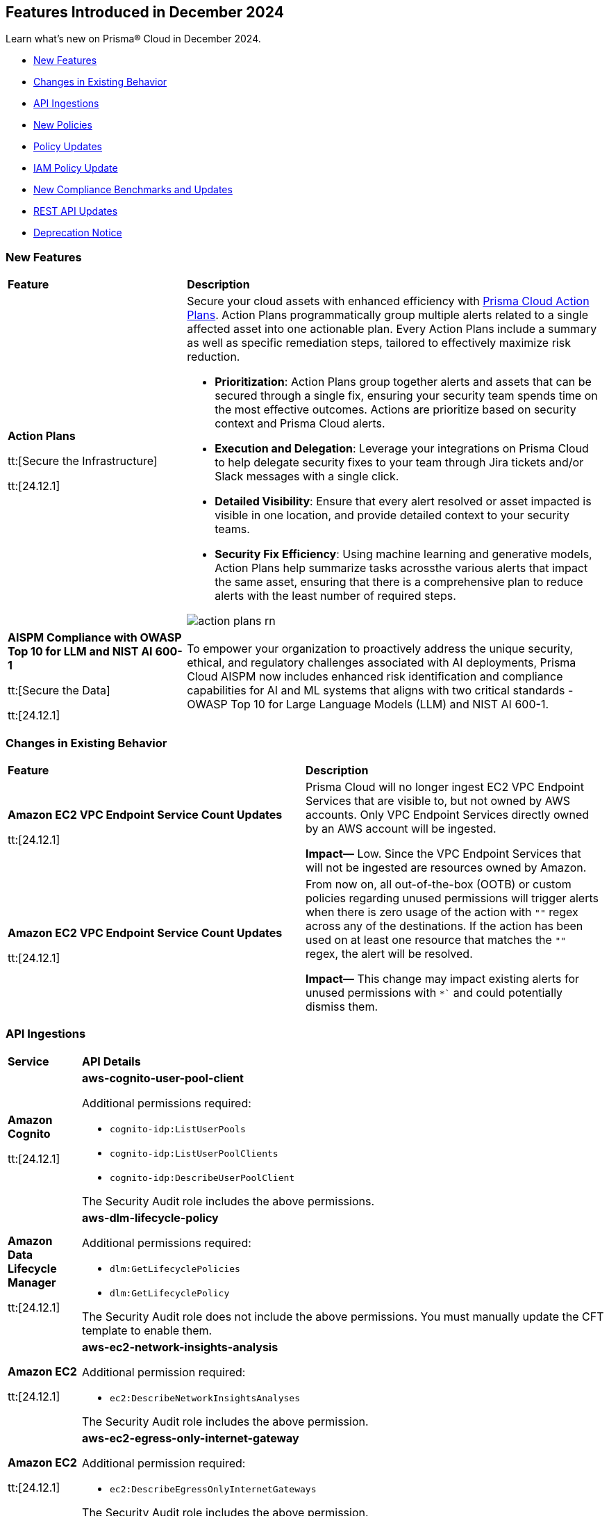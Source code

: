 == Features Introduced in December 2024

Learn what's new on Prisma® Cloud in December 2024.

//* <<announcement>>
* <<new-features>>
//* <<terraform-template-updates>>
* <<changes-in-existing-behavior>>
* <<api-ingestions>>
* <<new-policies>>
* <<policy-updates>>
* <<iam-policy-update>>
* <<new-compliance-benchmarks-and-updates>>
* <<rest-api-updates>>
* <<deprecation-notice>>
//* <<end-of-sale>>


[#new-features]
=== New Features

[cols="30%a,70%a"]
|===
|*Feature*
|*Description*

|*Action Plans*

tt:[Secure the Infrastructure]

tt:[24.12.1]
//RLP-153672

|Secure your cloud assets with enhanced efficiency with https://docs.prismacloud.io/en/enterprise-edition/content-collections/administration/action-plans[Prisma Cloud Action Plans]. Action Plans programmatically group multiple alerts related to a single affected asset into one actionable plan. Every Action Plans include a summary as well as specific remediation steps, tailored to effectively maximize risk reduction. 

* *Prioritization*: Action Plans group together alerts and assets that can be secured through a single fix, ensuring your security team spends time on the most effective outcomes. Actions are prioritize based on security context and Prisma Cloud alerts.
* *Execution and Delegation*: Leverage your integrations on Prisma Cloud to help delegate security fixes to your team through Jira tickets and/or Slack messages with a single click.
* *Detailed Visibility*: Ensure that every alert resolved or asset impacted is visible in one location, and provide detailed context to your security teams.
* *Security Fix Efficiency*: Using machine learning and generative models, Action Plans help summarize tasks acrossthe various alerts that impact the same asset, ensuring that there is a comprehensive plan to reduce alerts with the least number of required steps.

image::action-plans-rn.gif[]


|*AISPM Compliance with OWASP Top 10 for LLM and NIST AI 600-1*

tt:[Secure the Data]

tt:[24.12.1]
//RLP-153672

|To empower your organization to proactively address the unique security, ethical, and regulatory challenges associated with AI deployments, Prisma Cloud AISPM now includes enhanced risk identification and compliance capabilities for AI and ML systems that aligns with two critical standards - OWASP Top 10 for Large Language Models (LLM) and NIST AI 600-1.

|===

[#changes-in-existing-behavior]
=== Changes in Existing Behavior

[cols="50%a,50%a"]

|===
|*Feature*
|*Description*

|*Amazon EC2 VPC Endpoint Service Count Updates*

tt:[24.12.1]
//RLP-152289

|Prisma Cloud will no longer ingest EC2 VPC Endpoint Services that are visible to, but not owned by AWS accounts. Only VPC Endpoint Services directly owned by an AWS account will be ingested.

*Impact—* Low. Since the VPC Endpoint Services that will not be ingested are resources owned by Amazon.

|*Amazon EC2 VPC Endpoint Service Count Updates*

tt:[24.12.1]
//RLP-153861

|From now on, all out-of-the-box (OOTB) or custom policies regarding unused permissions will trigger alerts when there is zero usage of the action with `""` regex across any of the destinations. If the action has been used on at least one resource that matches the `""` regex, the alert will be resolved. 

*Impact—* This change may impact existing alerts for unused permissions with `*`` and could potentially dismiss them.

|===

[#api-ingestions]
=== API Ingestions


[cols="50%a,50%a"]
|===
|*Service*
|*API Details*

|*Amazon Cognito*

tt:[24.12.1]

//RLP-152575

|*aws-cognito-user-pool-client*

Additional permissions required:

* `cognito-idp:ListUserPools`
* `cognito-idp:ListUserPoolClients`
* `cognito-idp:DescribeUserPoolClient`

The Security Audit role includes the above permissions.

|*Amazon Data Lifecycle Manager*

tt:[24.12.1]

//RLP-152595
|*aws-dlm-lifecycle-policy*

Additional permissions required:

* `dlm:GetLifecyclePolicies`
* `dlm:GetLifecyclePolicy`

The Security Audit role does not include the above permissions. You must manually update the CFT template to enable them.

|*Amazon EC2*

tt:[24.12.1]

//RLP-152556

|*aws-ec2-network-insights-analysis*

Additional permission required:

* `ec2:DescribeNetworkInsightsAnalyses`

The Security Audit role includes the above permission.

|*Amazon EC2*

tt:[24.12.1]

//RLP-152588

|*aws-ec2-egress-only-internet-gateway*

Additional permission required:

* `ec2:DescribeEgressOnlyInternetGateways`

The Security Audit role includes the above permission.


|*Amazon EventBridge*

tt:[24.12.1]

//RLP-152572

|*aws-events-archive*

Additional permissions required:

* `events:ListArchives`
* `events:DescribeArchive`

The Security Audit role includes the above permissions.

|*Amazon EventBridge*

tt:[24.12.1]

//RLP-152593

|*aws-events-connection*

Additional permissions required:

* `events:ListConnections`
* `events:DescribeConnection`

The Security Audit role includes the above permissions.


|*Amazon IVS*

tt:[24.12.1]

//RLP-153175

|*aws-ivs-channel*

Additional permissions required:

* `ivs:ListChannels` 
* `ivs:GetChannel`

The Security Audit role does not include the above permissions. You must manually update the CFT template to enable them.


|*Amazon Lightsail*

tt:[24.12.1]

//RLP-153174

|*aws-lightsail-storage-bucket*

Additional permission required:

* `lightsail:GetBuckets`

The Security Audit role includes the above permission.

|*Amazon Lightsail Disk*

tt:[24.12.1]

//RLP-152570

|*aws-lightsail-disk*

Additional permission required:

* `lightsail:GetDisks`

The Security Audit role includes the above permission.

|*Amazon MemoryDB*

tt:[24.12.1]

//RLP-153172
|*aws-memorydb-subnet-group*

Additional permissions required:

* `memorydb:DescribeSubnetGroups`
* `memorydb:ListTags`

The Security Audit role does not include the above permissions. You must manually update the CFT template to enable them.

|*Amazon MemoryDB*

tt:[24.12.1]

//RLP-153171
|*aws-memorydb-snapshot*

Additional permissions required:

* `memorydb:DescribeSnapshots`
* `memorydb:ListTags`

The Security Audit role does not include the above permissions. You must manually update the CFT template to enable them.

|*AWS Application Migration Service*

tt:[24.12.1]

//RLP-152978
|*aws-mgn-source-server*

Additional permission required:

* `mgn:DescribeSourceServers`

The Security Audit role does not include the above permission. You must manually update the CFT template to enable it.

|*AWS Fault Injection Service*

tt:[24.12.1]

//RLP-149977

|*aws-fis-experiment-template*

Additional permissions required:

* `fis:ListExperimentTemplates`
* `fis:GetExperimentTemplate`

The Security Audit role does not include the above permissions. You must manually update the CFT template to enable them.


|*AWS Network Manager*

tt:[24.12.1]

//RLP-153173

|*aws-network-manager-global-network-site*

Additional permissions required:

* `networkmanager:DescribeGlobalNetworks`
* `networkmanager:GetSites`

The Security Audit role only includes `networkmanager:DescribeGlobalNetworks` permission.

You must manually include `networkmanager:GetSites` permission in the CFT template to enable it.

|*Amazon Recycle Bin*

tt:[24.12.1]

//RLP-153169

|*aws-recycle-bin-ebs-snapshot-rule*

Additional permissions required:

* `rbin:ListRules`
* `rbin:GetRule`
* `rbin:ListTagsForResource`

The Security Audit role does not include the above permissions. You must manually update the CFT template to enable them.


|*Amazon SageMaker*

tt:[24.12.1]

//RLP-152567

|*aws-sagemaker-notebook-instance-lifecycle-config*

Additional permissions required:

* `sagemaker:ListNotebookInstanceLifecycleConfigs`
* `sagemaker:DescribeNotebookInstanceLifecycleConfig`

The Security Audit role includes the above permissions.

|*Amazon S3*

tt:[24.12.1]

//RLP-152559

|*aws-s3-multi-region-access-point*

Additional permission required:

* `s3:ListMultiRegionAccessPoints`

The Security Audit role includes the above permission.

|*Amazon Transcribe*

tt:[24.12.1]

//RLP-152594

|*aws-transcribe-transcription-job*

Additional permissions required:

* `transcribe:ListTranscriptionJobs`
* `transcribe:GetTranscriptionJob`

The Security Audit role only includes `transcribe:ListTranscriptionJobs` permission.

You must manually include `transcribe:GetTranscriptionJob` permission in the CFT template to enable it.


|*Azure Active Directory*

tt:[24.12.1]

//RLP-152710

|*azure-active-directory-role-assignment-schedules*

Additional permission required:

* `RoleAssignmentSchedule.Read.Directory`

The Reader role includes the above permission.


|*Azure Application Insights*

tt:[24.12.1]

//RLP-152944

|*azure-application-insights-workbooks*

Additional permission required:

* `Microsoft.Insights/Workbooks/Read`

The Reader role includes the above permission.

|*Azure API Management*

tt:[24.12.1]

//RLP-152712

|*azure-api-management-service-subscriptions*

Additional permissions required:

* `Microsoft.ApiManagement/service/read` 
* `Microsoft.ApiManagement/service/subscriptions/read`

The Reader role includes the above permissions.

|*Azure App Service*

tt:[24.12.1]

//RLP-152983

|*azure-app-service-connections*

Additional permissions required:

* `Microsoft.Web/connections/Read`
* `Microsoft.Resources/subscriptions/resourceGroups/read`

The Reader role includes the above permissions.


|*Azure Automation Accounts*

tt:[24.12.1]

//RLP-152714

|*azure-automation-account-hybrid-runbook-workers*

Additional permissions required:

* `Microsoft.Automation/automationAccounts/read` 
* `Microsoft.Automation/automationAccounts/hybridRunbookWorkerGroups/hybridRunbookWorkers/read`

The Reader role includes the above permissions.


|*Azure Compute*

tt:[24.12.1]

//RLP-152979

|*azure-compute-restore-point-collections*

Additional permission required:

* `Microsoft.Compute/restorePointCollections/read`

The Reader role includes the above permission.

|*Azure Compute*

tt:[24.12.1]

//RLP-152976

|*azure-compute-proximity-placement-groups*

Additional permission required:

* `Microsoft.Compute/proximityPlacementGroups/read`

The Reader role includes the above permission.

|*Azure Machine Learning*

tt:[24.12.1]

//RLP-152705

|*azure-machine-learning-workspace-diagnostic-settings*

Additional permissions required:

* `Microsoft.MachineLearningServices/workspaces/read`
* `Microsoft.Insights/DiagnosticSettings/Read`

The Reader role includes the above permissions.


|*Azure Virtual WAN*

tt:[24.12.1]

//RLP-152956

|*azure-virtual-wan-virtual-hubs*

Additional permission required:

* `Microsoft.Network/virtualHubs/read`

The Reader role includes the above permission.


|*Google App Engine*

tt:[24.12.1]

//RLP-152631

|*gcloud-app-engine-service-version*

Additional permissions required:

* `appengine.services.list`
* `appengine.versions.list`

The Viewer role includes the above permissions.

|*Google App Engine*

tt:[24.12.1]

//RLP-152630

|*gcloud-app-engine-service*

Additional permission required:

* `appengine.services.list`

The Viewer role includes the above permission.


|*Google App Engine*

tt:[24.12.1]

//RLP-152628

|*gcloud-app-engine-domain-mapping*

Additional permission required:

* `appengine.applications.get`

The Viewer role includes the above permission.

|*Google Bigquery Data Policy*

tt:[24.12.1]

//RLP-152706

|*gcloud-bigquery-data-policy*

Additional permissions required:

* `bigquery.dataPolicies.list`
* `bigquery.dataPolicies.getIamPolicy`

The Viewer role includes the above permissions.


|*Google Integration Connectors*

tt:[24.12.1]

//RLP-152611

|*gcloud-integration-connectors-endpoint-attachment*

Additional permission required:

* `connectors.endpointAttachments.list`

The Viewer role includes the above permission.

|*Google Integration Connectors*

tt:[24.12.1]

//RLP-151553

|*gcloud-integration-connectors-custom-connector-version*

Additional permissions required:

* `connectors.customConnectors.list`
* `connectors.customConnectorVersions.list`

The Viewer role includes the above permissions.

|*Google Integration Connectors*

tt:[24.12.1]

//RLP-151552

|*gcloud-integration-connectors-custom-connector*

Additional permission required:

* `connectors.customConnectors.list`

The Viewer role includes the above permission.

|*OCI Vaults*

tt:[24.12.1]

//RLP-149812

|*oci-vault-secret-versions*

Additional permissions required:

* `SECRET_INSPECT`
* `SECRET_VERSION_INSPECT`

The Reader role includes the above permissions.

|===

[#new-policies]
=== New Policies

[cols="40%a,60%a"]
|===
|*Policies*
|*Description*

|*Alibaba Cloud VPC flow log not enabled*

tt:[24.12.1]
//RLP-153196

|This policy identifies Virtual Private Clouds (VPCs) where flow logs are not enabled.

VPC flow logs capture information about the traffic entering and exiting network interfaces in the VPC. Without VPC flow logs, there is limited visibility into network traffic, making it challenging to detect and investigate suspicious activities, potential data breaches, or security policy violations. Enabling VPC flow logs enhances network monitoring, improves threat detection, and supports compliance requirements.

As a security best practice, it is recommended to enable VPC flow logs.

*Policy Severity—* Informational

*Policy Type—* Config

*RQL—* 
----
config from cloud.resource where cloud.type = 'alibaba_cloud' and api.name = 'alibaba-cloud-vpc' AND json.rule = vpcFlowLogs[*].flowLogId does not exist and status equal ignore case Available
----

|*Alibaba Cloud OSS bucket logging not enabled*

tt:[24.12.1]
//RLP-153239

|This policy identifies Alibaba Cloud Object Storage Service (OSS) buckets that do not have logging enabled.

Enabling logging for OSS buckets helps capture access and operation events, which are critical for security monitoring, troubleshooting, and auditing. Without logging, you lack visibility into who accesses and interacts with your bucket, potentially missing unauthorized access or suspicious behaviour.

As a security best practice, it is recommended to enable logging for OSS buckets.

*Policy Severity—* Informational

*Policy Type—* Config

*RQL—* 
----
config from cloud.resource where cloud.type = 'alibaba_cloud' and api.name = 'alibaba-cloud-oss-bucket-info' AND json.rule = bucket.logging.targetBucket does not exist
----

|*AWS ECR private repository with cross-account access*

tt:[24.12.1]
//RLP-153409

|This policy identifies AWS ECR private repository that are configured with cross-account access. 

An ECR repository is a storage location within Amazon Elastic Container Registry (ECR) where Docker container images are stored and managed. Granting cross-account access to an ECR repository risks unauthorized access and data exposure, requiring strict policy controls and monitoring.

It is recommended to implement strict access controls and allow only trusted entities to access to an ECR repository to mitigate security risks.

*Policy Severity—* Low

*Policy Type—* Config

*RQL—* 
----
config from cloud.resource where cloud.type = 'aws' AND api.name = 'aws-ecr-get-repository-policy' AND json.rule = policy.Statement[?any(Effect equals Allow and (Principal.AWS does not equal * and Principal does not equal * and Principal.AWS contains arn and Principal.AWS does not contain $.registryId))] exists
----

|*AWS CloudWatch Log groups not encrypted by Customer Managed Key (CMK)*

tt:[24.12.1]
//RLP-153310

|This policy identifies AWS CloudWatch Log groups that are encrypted using the default KMS key instead of CMK (Customer Managed Key) or using a CMK that is disabled.

A CloudWatch Log Group is a collection of log streams that share the same retention, monitoring, and access control settings. Encrypting with a Customer Managed Key (CMK) provides additional control over key rotation, management, and access policies compared to the default encryption.

As a security best practice, using CMK to encrypt your CloudWatch Log Groups is advisable as it gives you full control over the encrypted data.

*Policy Severity—* Low

*Policy Type—* Config

*RQL—* 
----
config from cloud.resource where api.name = 'aws-cloudwatch-log-group' as X; config from cloud.resource where api.name = 'aws-kms-get-key-rotation-status' AND json.rule = keyMetadata.keyManager does not equal CUSTOMER or (keyMetadata.keyManager equals CUSTOMER and keyMetadata.keyState equals Disabled) as Y; filter '($.X.kmsKeyId does not exist ) or ($.X.kmsKeyId exists and $.X.kmsKeyId equals $.Y.keyMetadata.arn)'; show X;
----

|*AWS MSK cluster public access is enabled*

tt:[24.12.1]
//RLP-153260

|This policy identifies the Amazon Managed Streaming for Apache Kafka (Amazon MSK) Cluster is configured with public access enabled.

Amazon MSK gives you the option to turn on public access to the brokers of MSK clusters. When the AWS MSK Cluster is public there could be posibility that the data can be exposed publicly.

It is recommended to disable the public access on the AWS MSK cluster to prevent unathourized access and complaince requirements.

*Policy Severity—* Low

*Policy Type—* Config

*RQL—* 
----
config from cloud.resource where cloud.type = 'aws' AND api.name = 'aws-msk-cluster' AND json.rule = brokerNodeGroupInfo.connectivityInfo.publicAccess.type does not equal "DISABLED"
----

|*AWS FSX Windows filesystem is not configured with file access auditing*

tt:[24.12.1]
//RLP-153253

|This policy identifies the AWS FSX Windows filesystem not configured FileAccessAuditLogLevel and FileShareAccessAuditLogLevel.

Amazon FSx for Windows File Server supports auditing of end-user access to files, folders, and file shares. FileAccessAuditLogLevel and FileShareAccessAuditLogLevel Both settings can be configured to log successful events, failed events, both, or neither, depending on your auditing requirements. Not configuring these audit logs can lead to undetected unauthorized access and non-compliance with security regulations.

It is recommended to configure both log access to files and folders and access to file shares according to your business requirements to ensure comprehensive logging, providing visibility, accountability, and compliance, and enabling effective monitoring and incident response capabilities.

*Policy Severity—* Informational

*Policy Type—* Config

*RQL—* 
----
config from cloud.resource where api.name = 'aws-fsx-file-system' AND json.rule = FileSystemType equals "WINDOWS" and ( WindowsConfiguration.AuditLogConfiguration.FileAccessAuditLogLevel equals "DISABLED" AND  WindowsConfiguration.AuditLogConfiguration.FileShareAccessAuditLogLevel equals "DISABLED") 
----

|*AWS EMR cluster is not enabled with termination protection*

tt:[24.12.1]
//RLP-153170

|This policy identifies the AWS EMR Cluster that is not enabled with termination protection.

Termination protection protects your clusters from accidental termination, When termination protection is enabled, any attempt to terminate the cluster through the AWS Management Console, CLI, or API will be blocked unless the protection is explicitly disabled first. Termination protection useful for long-running or critical clusters where accidental termination could result in data loss or significant downtime.

It recommended to enable Termination protection on AWS EMR clusters from accidental termination.

*Policy Severity—* Informational

*Policy Type—* Config

*RQL—* 
----
config from cloud.resource where cloud.type = 'aws' AND api.name = 'aws-emr-describe-cluster' AND json.rule = status.state does not contain TERMINATING and terminationProtected is false
----

|*AWS Lightsail Instance does not restrict traffic on admin ports*

tt:[24.12.1]
//RLP-152878

|This policy identifies the AWS Lightsail instance having network rule with unrestricted access ("0.0.0.0/0" or "::/0") on port 22 or 3389.

The firewall in Amazon Lightsail manages inbound traffic permitted to connect to your instance via its public IP address, controlling access to specific IPs and ports. Leaving administrative ports open to unrestricted access increases the risk of unauthorized access, such as brute-force attacks, which can compromise the instance and expose sensitive data.

It is recommended to *limit* access to specific IP addresses in the firewall rules to reduce unauthorized access attempts.

*Policy Severity—* Low

*Policy Type—* Config

*RQL—* 
----
config from cloud.resource where api.name = 'aws-lightsail-instance' AND json.rule = state.name contains "running" and networking.ports[?any( accessDirection equals inbound and (cidrs contains "0.0.0.0/0" or ipv6Cidrs contains "::/0") and (((toPort == 22 or fromPort == 22) or (toPort > 22 and fromPort < 22)) or ((toPort == 3389 or fromPort == 3389) or (toPort > 3389 and fromPort < 3389))))] exists
----

|*AWS Security Group allows all ingress traffic on CIFS port (445)*

tt:[24.12.1]
//RLP-152814

|This policy identifies Security groups that allow all traffic on port 445 used by Common Internet File System (CIFS).

Common Internet File System (CIFS) is a network file-sharing protocol that allows systems to share files over a network. unrestricted CIFS access can expose your data to unauthorized users, leading to potential security risks.

It is recommended to restrict CIFS port 445 access to only trusted networks to prevent unauthorized access and data breaches.

*Policy Severity—* Informational

*Policy Type—* Config

*RQL—* 
----
config from cloud.resource where cloud.type = 'aws' AND api.name= 'aws-ec2-describe-security-groups' AND json.rule = isShared is false and (ipPermissions[?any((ipRanges[*] contains 0.0.0.0/0 or ipv6Ranges[*].cidrIpv6 contains ::/0) and ((toPort == 445 or fromPort == 445) or (toPort > 445 and fromPort < 445)))] exists)
----

|*AWS Route53 Domain transfer lock is not enabled*

tt:[24.12.1]
//RLP-152812

|This policy identifies the AWS Route53 domain which is not enabled with transfer lock.

Route 53 Domain Transfer Lock is a security feature that prevents unauthorised domain transfers by locking the domain at the registrar level. The feature sets the "clientTransferProhibited" flag, which is a registry setting enabled by the registrar to force all transfer requests to be rejected automatically. If Route 53 Domain Transfer Lock is disabled, your domain is vulnerable to unauthorized transfers, which can lead to service disruptions, data breaches, reputational damage, and financial loss.

It is recommended to enable Route 53 Domain Transfer Lock to prevent unauthorized domain transfers and protect your domain from potential security threats and disruptions.

*Policy Severity—* Low

*Policy Type—* Config

*RQL—* 
----
config from cloud.resource where cloud.type = 'aws' AND api.name = 'aws-route53-domain' AND json.rule = statusList[*] does not contain "clientTransferProhibited"
----

|*Azure Microsoft Entra ID account lockout threshold greater than 10*

tt:[24.12.1]
//RLP-152708

|This policy identifies if the account lockout threshold for Microsoft Entra ID (formerly Azure AD) accounts is configured to allow more than 10 failed login attempts before the account is locked out.

A high lockout threshold (greater than 10) increases the risk of brute-force or password spray attacks, where attackers can attempt multiple passwords over time without triggering account lockouts, leaving accounts vulnerable to unauthorized access. Setting the lockout threshold to a reasonable value (e.g., less than or equal to 10) balances usability and security by limiting the number of login attempts before an account is locked, reducing exposure to attacks while preventing frequent unnecessary lockouts for legitimate users.

As a security best practice, it is recommended to configure the account lockout threshold to less than or equal to 10.

*Policy Severity—* High

*Policy Type—* Config

*RQL—* 
----
config from cloud.resource where cloud.type = 'azure' and api.name = 'azure-active-directory-group-settings' and json.rule = values[?any( name equals LockoutThreshold and (value greater than 10 or value does not exist))] exists
----

|*Azure Microsoft Entra ID account lockout duration less than 60 seconds*

tt:[24.12.1]
//RLP-152755

|This policy identifies if the account lockout duration for Microsoft Entra ID (formerly Azure AD) accounts is configured to be less than 60 seconds. The lockout duration determines how long the account remains locked after exceeding the lockout threshold.

A lockout duration of less than 60 seconds increases the risk of brute-force or password spray attacks. Malicious actors can exploit a short lockout period to attempt multiple logins more frequently, increasing the likelihood of gaining unauthorized access. Configuring the lockout duration to be at least 60 seconds helps reduce the frequency of repeated login attempts during a brute-force attack, improving protection against such attacks while ensuring a reasonable delay for legitimate users after exceeding the threshold.

As a security best practice, it is recommended to configure the account lockout duration to greater than or equal to 60 seconds.

*Policy Severity—* High

*Policy Type—* Config

*RQL—* 
----
config from cloud.resource where cloud.type = 'azure' and api.name = 'azure-active-directory-group-settings' and json.rule = values[?any(name equals LockoutDurationInSeconds and (value less than 60 or value does not exist))] exists
----

|*Azure disk data access authentication mode not enabled*

tt:[24.12.1]
//RLP-152757

|This policy identifies if the Data Access Authentication Mode for Azure disks is disabled. This mode is crucial for controlling how users upload or export Virtual Machine Disks by requiring an Azure Entra ID role to authorize such operations.

Without enabling this mode, users can create SAS tokens to export disks without stringent identity-based restrictions. This increases the risk of unauthorized disk access or data exposure, especially in environments handling sensitive data. Enabling the Data Access Authentication Mode ensures that only users with the appropriate Data Operator for Managed Disk role in Azure Entra ID can export or manage disks. This enhances data security by preventing unauthorized disk exports and restricting access to secure download URLs.

As a security best practice, it is recommended to enable data access authentication mode for Azure disks.

*Policy Severity—* Medium

*Policy Type—* Config

*RQL—* 
----
config from cloud.resource where cloud.type = 'azure' and api.name = 'azure-disk-list' AND json.rule = dataAccessAuthMode does not equal ignore case AzureActiveDirectory and managedBy contains virtualMachines and provisioningState equal ignore case Succeeded
----

|*Azure App Service basic authentication enabled*

tt:[24.12.1]
//RLP-152759

|This policy identifies Azure App Services which have basic authentication enabled.

Basic Authentication allows local identity management for App Services without using a centralized identity provider like Azure Entra ID, posing a security risk by creating isolated identity systems that lack centralized control and are vulnerable to credential compromise and unauthorized access. Disabling Basic Authentication and integrating with a centralized solution like Azure Entra ID enhances security with stronger authentication, improved access management, and reduced attack risks.

As a security best practice, it is recommended to disable basic authentication for Azure App Services.

*Policy Severity—* Medium

*Policy Type—* Config

*RQL—* 
----
config from cloud.resource where api.name = 'azure-app-service-basic-publishing-credentials-policies' AND json.rule = properties.allow is true as X; config from cloud.resource where api.name = 'azure-app-service' AND json.rule = properties.state equal ignore case Running as Y; filter '$.X.id contains $.Y.id'; show Y;
----

|*GCP Cloud Run function is using default service account with editor role*

tt:[24.12.1]
//RLP-152780

|This policy identifies GCP Cloud Run functions that are using the default service account with the editor role.

GCP Compute Engine Default service account is automatically created upon enabling the Compute Engine API. This service account is granted the IAM basic Editor role by default, unless explicitly disabled. Assigning default service account with the editor role to cloud run functions could lead to privilege escalation. Granting minimal access rights helps in promoting a better security posture.

*Policy Severity—* Medium

*Policy Type—* Config

*RQL—* 
----
config from cloud.resource where cloud.type = 'gcp' and api.name = 'gcloud-projects-get-iam-user' AND json.rule = user contains "compute@developer.gserviceaccount.com" and roles[*] contains "roles/editor" as X; config from cloud.resource where api.name = 'gcloud-cloud-function-v2' AND json.rule = status equals ACTIVE and serviceConfig.serviceAccountEmail contains "compute@developer.gserviceaccount.com" as Y; filter ' $.X.user equals $.Y.serviceConfig.serviceAccountEmail '; show Y; 
----

|*GCP Spanner Databases not encrypted with CMEK*

tt:[24.12.1]
//RLP-152783

|This policy identifies GCP Spanner databases that are not encrypted with a Customer-Managed Encryption Key (CMEK).

Google Cloud Spanner is a scalable, globally distributed, and strongly consistent database service. By using CMEK with Spanner, you retain complete control over the encryption keys protecting your sensitive data, ensuring that only authorized users with access to these keys can decrypt and access the information. Without CMEK, data is encrypted with Google-managed keys, which may not provide the level of control required for handling sensitive data in certain industries.

It is recommended to encrypt Spanner database data using a Customer-Managed Encryption Key (CMEK).

*Policy Severity—* Low

*Policy Type—* Config

*RQL—* 
----
config from cloud.resource where cloud.type = 'gcp' AND api.name = 'gcloud-cloud-spanner-database' AND json.rule = state equal ignore case ready and encryptionConfig.kmsKeyNames does not exist
----

|*GCP Spanner Database drop protection disabled*

tt:[24.12.1]
//RLP-152786

|This policy identifies GCP Spanner Databases with drop protection disabled.

Google Cloud Spanner is a scalable, globally distributed, and strongly consistent database service. The Spanner database drop protection feature prevents accidental deletion of databases and configurations. Without drop protection enabled, a user error or malicious action could lead to irreversible data loss and service disruption for all applications relying on that Spanner instance.

It is recommended to enable drop protection on spanner database to prevent from accidental deletion.

*Policy Severity—* Informational

*Policy Type—* Config

*RQL—* 
----
config from cloud.resource where cloud.type = 'gcp' and api.name = 'gcloud-cloud-spanner-database' AND json.rule = state equal ignore case ready and enableDropProtection does not exist
----

|*GCP SQL Instance not encrypted with CMEK*

tt:[24.12.1]
//RLP-152787

|This policy identifies GCP SQL Instances that are not encrypted with Customer Managed Encryption Keys (CMEK).

Using CMEK for SQL Instances provides greater control over data at rest encryption by allowing key rotation and revocation, which enhances security and helps meet compliance requirements. Encrypting SQL Instances with CMEK ensures better data privacy management.

It is recommended to use CMEK for SQL Instance encryption.

*Policy Severity—* Low

*Policy Type—* Config

*RQL—* 
----
config from cloud.resource where cloud.type = 'gcp' and api.name = 'gcloud-sql-instances-list' AND json.rule = state equals "RUNNABLE" and diskEncryptionConfiguration.kmsKeyName does not exist 
----

|*GCP Vertex AI Workbench Instance has Secure Boot disabled*

tt:[24.12.1]
//RLP-152825

|This policy identifies GCP Vertex AI Workbench instances with Secure Boot disabled.

Secure Boot is a security feature that ensures only trusted, digitally signed software runs during the boot process, protecting against advanced threats such as rootkits and bootkits. By verifying the integrity of the bootloader and operating system, Secure Boot prevents unauthorized software from compromising the system at startup. Without Secure Boot, instances are vulnerable to persistent malware and unauthorized code that could compromise the system deeply.

It is recommended to enable Secure Boot for Vertex AI Workbench instances.

*Policy Severity—* Low

*Policy Type—* Config

*RQL—* 
----
config from cloud.resource where cloud.type = 'gcp' AND api.name = 'gcloud-vertex-ai-workbench-instance' AND json.rule = state equals "ACTIVE" AND shieldedInstanceConfig.enableSecureBoot is false
----

|*GCP Vertex AI Workbench Instance JupyterLab interface access mode set to single user*

tt:[24.12.1]
//RLP-153015

|This policy identifies GCP Vertex AI Workbench Instances with JupyterLab interface access mode set to single user.

Vertex AI Workbench Instance can be accessed using the web-based JupyterLab interface. Access mode controls the control access to this interface. Allowing access to only a single user could limit collaboration, increase chances of credential sharing, and hinder security audits and reviews of the resource.

It is recommended to avoid single user access and make use of the service account access mode for workbench instances.

*Policy Severity—* Informational

*Policy Type—* Config

*RQL—* 
----
config from cloud.resource where cloud.type = 'gcp' AND api.name = 'gcloud-vertex-ai-workbench-instance' AND json.rule = state equals "ACTIVE" and ( gceSetup.metadata.proxy-mode equals "mail" or gceSetup.metadata.proxy-user-mail exists ) 
----

|*GCP Vertex AI Workbench Instance auto-upgrade is disabled*

tt:[24.12.1]
//RLP-153017

|This policy identifies GCP Vertex AI Workbench Instances that have auto-upgrade disabled.

Auto-upgrading Google Cloud Vertex environments ensures timely security updates, bug fixes, and compatibility with APIs and libraries. It reduces security risks associated with outdated software, enhances stability, and enables access to new features and optimizations.

It is recommended to enable auto-upgrade to minimize maintenance overhead and mitigate security risks.

*Policy Severity—* Low

*Policy Type—* Config

*RQL—* 
----
config from cloud.resource where cloud.type = 'gcp' AND api.name = 'gcloud-vertex-ai-workbench-instance' AND json.rule = state equals "ACTIVE" and gceSetup.metadata.notebook-upgrade-schedule does not exist
----

|*GCP SQL database instance deletion protection is disabled*

tt:[24.12.1]
//RLP-153019

|This policy identifies GCP SQL database instances that have deletion protection disabled.

Enabling instance deletion protection on GCP SQL databases is crucial for preventing accidental data loss, especially in production environments where an unintended deletion could disrupt services and impact business continuity. Deletion protection adds an extra safeguard, requiring intentional action to disable the setting before deletion, helping teams avoid costly downtime and ensuring the availability of essential data.

It is recommended to enable deletion protection on GCP SQL database instances to prevent accidental deletion.

*Policy Severity—* Informational

*Policy Type—* Config

*RQL—* 
----
config from cloud.resource where cloud.type = 'gcp' AND api.name = 'gcloud-sql-instances-list' AND json.rule = state equals "RUNNABLE" and deletionProtectionEnabled is false
----

|*GCP Secrets Manager secret not encrypted with CMEK*

tt:[24.12.1]
//RLP-153294

|This policy identifies GCP Secrets Manager secrets that are not encrypted with a Customer-Managed Encryption Key (CMEK).

GCP Secret Manager securely stores and controls access to API keys, passwords, certificates, and other sensitive data. By using CMEK with secrets, you retain complete control over the encryption keys protecting your sensitive data, ensuring that only authorized users with access to these keys can decrypt and access the information. Without CMEK, data is encrypted with Google-managed keys, which may not provide the level of control required for handling sensitive data in certain industries.

It is recommended to encrypt Secrets Manager secrets using a Customer-Managed Encryption Key (CMEK).

*Policy Severity—* Low

*Policy Type—* Config

*RQL—* 
----
config from cloud.resource where cloud.type = 'gcp' AND api.name = 'gcloud-secretsmanager-secret' AND json.rule = replication.userManaged.replicas[*].customerManagedEncryption.kmsKeyName does not exist and replication.automatic.customerManagedEncryption.kmsKeyName does not exist
----

|*GCP Secrets Manager secret not encrypted with CMEK*

tt:[24.12.1]
//RLP-153294

|This policy identifies GCP Secrets Manager secrets that are not encrypted with a Customer-Managed Encryption Key (CMEK).

GCP Secret Manager securely stores and controls access to API keys, passwords, certificates, and other sensitive data. By using CMEK with secrets, you retain complete control over the encryption keys protecting your sensitive data, ensuring that only authorized users with access to these keys can decrypt and access the information. Without CMEK, data is encrypted with Google-managed keys, which may not provide the level of control required for handling sensitive data in certain industries.

It is recommended to encrypt Secrets Manager secrets using a Customer-Managed Encryption Key (CMEK).

*Policy Severity—* Low

*Policy Type—* Config

*RQL—* 
----
config from cloud.resource where cloud.type = 'gcp' AND api.name = 'gcloud-secretsmanager-secret' AND json.rule = replication.userManaged.replicas[*].customerManagedEncryption.kmsKeyName does not exist and replication.automatic.customerManagedEncryption.kmsKeyName does not exist
----

|===


[#policy-updates]
=== Policy Updates

[cols="35%a,65%a"]
|===
|*Policy Updates*
|*Description*

2+|*Policy Updates—RQL*

|*AWS EMR cluster is not enabled with local disk encryption*
//RLP-151949

tt:[24.12.1]

|The policy is updated to exclude different `TERMINATED` states of the EMR cluster while triggering alerts to provide more accurate results.

*Current RQL–* 
----
config from cloud.resource where api.name = 'aws-emr-describe-cluster' as X; config from cloud.resource where api.name = 'aws-emr-security-configuration' as Y; filter '($.X.status.state does not contain TERMINATING) and ($.X.securityConfiguration contains $.Y.name) and ($.Y.EncryptionConfiguration.EnableAtRestEncryption is true) and ($.Y.EncryptionConfiguration.AtRestEncryptionConfiguration.LocalDiskEncryptionConfiguration does not exist)' ; show X;
----

*Updated RQL–*
----
config from cloud.resource where api.name = 'aws-emr-describe-cluster' as X; config from cloud.resource where api.name = 'aws-emr-security-configuration' as Y; filter '($.X.status.state does not contain TERMINATING and $.X.status.state does not contain TERMINATED and $.X.status.state does not contain TERMINATED_WITH_ERRORS) and ($.X.securityConfiguration contains $.Y.name) and ($.Y.EncryptionConfiguration.EnableAtRestEncryption is true) and ($.Y.EncryptionConfiguration.AtRestEncryptionConfiguration.LocalDiskEncryptionConfiguration does not exist)' ; show X;
----

*Policy Type–* Config

*Policy Severity–* Low

*Impact–* Low. Existing alerts where the state of the EMR cluster is `TERMINATED` or `TERMINATED_WITH_ERRORS` will be resolved.


|*AWS EMR cluster is not enabled with local disk encryption using Custom key provider*
//RLP-152866

tt:[24.12.1]

|The policy RQL is updated to exclude different `TERMINATED` states of the EMR cluster  while triggering alerts to provide more accurate results.

*Current RQL–* 
----
config from cloud.resource where api.name = 'aws-emr-describe-cluster' as X; config from cloud.resource where api.name = 'aws-emr-security-configuration' as Y; filter '($.X.status.state does not contain TERMINATING) and ($.X.securityConfiguration equals $.Y.name) and ($.Y.EncryptionConfiguration.AtRestEncryptionConfiguration.LocalDiskEncryptionConfiguration exists and $.Y.EncryptionConfiguration.AtRestEncryptionConfiguration.LocalDiskEncryptionConfiguration.EncryptionKeyProviderType does not equal Custom)' ; show X;
----

*Updated RQL–*
----
config from cloud.resource where api.name = 'aws-emr-describe-cluster' as X; config from cloud.resource where api.name = 'aws-emr-security-configuration' as Y; filter '($.X.status.state does not contain TERMINATING and $.X.status.state does not contain TERMINATED and $.X.status.state does not contain TERMINATED_WITH_ERRORS) and ($.X.securityConfiguration equals $.Y.name) and ($.Y.EncryptionConfiguration.AtRestEncryptionConfiguration.LocalDiskEncryptionConfiguration exists and $.Y.EncryptionConfiguration.AtRestEncryptionConfiguration.LocalDiskEncryptionConfiguration.EncryptionKeyProviderType does not equal Custom)'; show X;
----

*Policy Type–* Config

*Policy Severity–* Low

*Impact–* Low. Existing alerts where the state of the EMR cluster is `TERMINATED` or `TERMINATED_WITH_ERRORS` will be resolved.


|*GCP PostgreSQL instance database flag log_hostname is not set to off*
//RLP-153056

tt:[24.12.1]

|The policy RQL is updated to not generate false positive alerts in case the `log_hostname` is not set by default.

*Current RQL–* 
----
config from cloud.resource where cloud.type = 'gcp' AND api.name = 'gcloud-sql-instances-list' AND json.rule = "state equals RUNNABLE and databaseVersion contains POSTGRES and (settings.databaseFlags[*].name does not contain log_hostname or settings.databaseFlags[?any(name contains log_hostname and value contains on)] exists)"  
----

*Updated RQL–*
----
config from cloud.resource where cloud.type = 'gcp' AND api.name = 'gcloud-sql-instances-list' AND json.rule = "state equals RUNNABLE and databaseVersion contains POSTGRES and settings.databaseFlags[?any(name contains log_hostname and value contains on)] exists" 
----

*Policy Type–* Config

*Policy Severity–* Informational

*Impact–* Low. Existing alerts where the `log_hostname` flag is not set will be resolved.

|*GCP GKE unsupported node version*
//RLP-152864

tt:[24.12.1]

|The policy RQL is updated to provide accurate results.

*Current RQL–* 
----
config from cloud.resource where cloud.type = 'gcp' AND api.name = 'gcloud-container-describe-clusters' AND json.rule = NOT ( currentNodeVersion starts with "1.27." or currentNodeVersion starts with "1.28." or currentNodeVersion starts with "1.29." or currentNodeVersion starts with "1.30."  or currentNodeVersion starts with "1.31.") 
----

*Updated RQL–*
----
config from cloud.resource where cloud.type = 'gcp' AND api.name = 'gcloud-container-describe-clusters' AND json.rule = isNodeVersionSupported exists AND isNodeVersionSupported does not equal "true"
----

*Policy Type–* Config

*Policy Severity–* Medium

*Impact–* Medium. New alerts may be triggered when the GKE version is not supported since the policy RQL is updated to check for the complete version.

|*GCP GKE unsupported Master node version*
//RLP-151935

tt:[24.12.1]

|The policy RQL is updated to provide accurate results.

*Current RQL–* 
----
config from cloud.resource where cloud.type = 'gcp' AND api.name = 'gcloud-container-describe-clusters' AND json.rule = NOT ( currentNodeVersion starts with "1.27." or currentNodeVersion starts with "1.28." or currentNodeVersion starts with "1.29." or currentNodeVersion starts with "1.30."  or currentNodeVersion starts with "1.31.")
----

*Updated RQL–*
----
config from cloud.resource where cloud.type = 'gcp' AND api.name = 'gcloud-container-describe-clusters' AND json.rule = isMasterVersionSupported exists AND isMasterVersionSupported does not equal "true"
----

*Policy Type–* Config

*Policy Severity–* Medium

*Impact–* Medium. New alerts may be generated when the GKE version is not supported since the policy RQL is updated to check for the complete version.

|*GCP VM instance with the external IP address*
//RLP-153319

tt:[24.12.1]

|The policy description and recommendation steps are updated to provide better context. The policy RQL is updated to consider public IPv6 addresses assigned to GCP VM instances.

*Current Description–* 

This policy identifies the VM instances with the external IP address associated. To reduce your attack surface, VM instances should not have public/external IP addresses. Instead, instances should be configured behind load balancers, to minimize the instance's exposure to the internet.

NOTE: This policy will not report instances created by GKE because some of them have external IP addresses and cannot be changed by editing the instance settings. Instances created by GKE should be excluded. These instances have names that start with 'gke-' and contains 'default-pool'.

*Updated Description–*

This policy identifies GCP VM instances that are assigned a public IP.

Using a public IP with a GCP VM exposes it directly to the internet, increasing the risk of unauthorized access and attacks. This makes the VM vulnerable to threats such as brute force attempts, DDoS attacks, and other malicious activities. To mitigate these risks, it is safer to use private IPs and secure access methods like VPNs or load balancers.

It is recommended to avoid assigning public IPs to VM instances.


*Current RQL–* 
----
config from cloud.resource where cloud.type = 'gcp' AND api.name = 'gcloud-compute-instances-list' AND json.rule = status equals RUNNING and networkInterfaces[*].accessConfigs exists and (name does not start with gke- and name does not contain default-pool)
----

*Updated RQL–*
----
config from cloud.resource where cloud.type = 'gcp' AND api.name = 'gcloud-compute-instances-list' AND json.rule = name does not start with "gke-" and status equals RUNNING and (networkInterfaces[*].accessConfigs exists or networkInterfaces.ipv6AccessConfigs exists)
----

*Policy Type–* Config

*Policy Severity–* Low

*Impact–* None. New alerts will be generated for the failing resources. This will cover the resources where a public IPv6 address is assigned to a VM.


2+|*Policy Delete*

|*GCP VM instance is assigned with public IP*
//RLP-152838

tt:[24.12.1]

|This policy is deleted and combined with *GCP VM instance with the external IP address* as a single policy.

*Impact–* Low. Existing alerts will be resolved as *POLICY_DELETED*.

|===

[#iam-policy-update]
=== IAM Policy Update
//RLP-153086

The remediation steps for the following IAM policies have been updated in 24.12.1 release. 

* GCP Users and Machine Identities with IAM Metadata Write permissions are unused for 90 days
* GCP Users and Machine Identities with IAM Metadata Read permissions are unused for 90 days
* GCP Users and Machine Identities with IAM Data Write permissions are unused for 90 days
* GCP Users and Machine Identities with IAM Data Read permissions are unused for 90 daysGCP Groups and Service Accounts with IAM Metadata Write permissions are unused for 90 days
* GCP Groups and Service Accounts with IAM Metadata Read permissions are unused for 90 days
* GCP Groups and Service Accounts with IAM Data Write permissions are unused for 90 days
* GCP Groups and Service Accounts with IAM Data Read permissions are unused for 90 daysGCP Administrators with IAM permissions are unused for 90 daysGCP Users and Machine Identities with Administrative Permissions
* GCP Groups and Service Accounts with Administrative Permissions


[#new-compliance-benchmarks-and-updates]
=== New Compliance Benchmarks and Updates
[cols="30%a,70%a"]
|===
|*Compliance Benchmark*
|*Description*

|*PCI DSS v4.0.1*

tt:[24.12.1]
//RLP-153448

|Prisma Cloud now supports the latest version of PCI DSS v4.0.1 compliance framework. This latest revision emphasizes a risk-based approach, incorporating new requirements that address evolving threats such as phishing and e-skimming attacks. Notably, the updated standard mandates stricter multi-factor authentication measures, increased password complexity, and enhanced controls for managing client-side scripts to safeguard against unauthorized modifications.

You can now access this built-in compliance standard and related policies on the *Compliance > Standards* page. Additionally, users can generate reports for immediate viewing or downloading, as well as set up scheduled reports to continuously monitor compliance with the PCI DSS v4.0.1 framework over time.

|*ACSC Information Security Manual (ISM)*

tt:[24.12.1]
//RLP-153446

|Prisma Cloud now supports the latest version (September 2024) of ACSC Information Security Manual (ISM) compliance framework. This framework provides a structured approach for managing compliance risks, ensuring that sensitive information is safeguarded while adapting to changing regulations.

You can now access this built-in compliance standard and related policies on the *Compliance > Standards* page. Additionally, users can generate reports for immediate viewing or downloading, as well as set up scheduled reports to continuously monitor compliance with the ACSC Information Security Manual (ISM) framework over time. 

|tt:[Update] *MLPS 2.0, MLPS 2.0 (Level 2) & MLPS 2.0 (Level 3)*

tt:[24.12.1]
//RLP-153385

|New mappings are added for Multi-Level Protection Scheme 2.0 - MLPS 2.0, MLPS 2.0 (Level 2) & MLPS 2.0 (Level 3) compliance standards for enhanced coverage.

*Impact—* As new mappings are added, compliance score may vary

|===


[#rest-api-updates]
=== REST API Updates

[cols="37%a,63%a"]
|===
|*Change*
|*Description*

|*Alert Evidence Graph*

tt:[24.12.1]
//RLP-137594

|The Alert API https://pan.dev/prisma-cloud/api/cspm/get-alert-evidence-graph/[Alert Evidence Graph] - `GET /alert/v1/{id}/graph` includes two new properties in the `AlertEvidenceGraph` response object:

* `CapabilityNode`
* `PrimaryAssetNode{}`

|*Action Plan Management APIs*

tt:[24.12.1]
//PCAI-6962

|The following new endpoints are available in the Action Plan Management APIs:

* https://pan.dev/prisma-cloud/api/action-plan/list-action-plans/[List Action Plans] - POST /apm/api/v1/action-plan
* https://pan.dev/prisma-cloud/api/action-plan/update-an-action-plan/[Update Action Plan Status or Assignee] - PATCH /apm/api/v1/action-plan/{action-plan-id}/status-assignee
* https://pan.dev/prisma-cloud/api/action-plan/pdate-an-action-plan-feedback/[Update Action Plan Feedback] - PATCH /apm/api/v1/action-plan/{action-plan-id}/feedback
* https://pan.dev/prisma-cloud/api/action-plan/recommendation-summary-action-plan/[Recommendation Summary] - GET /apm/api/v1/action-plan/{action-plan-id}/recommendation-summary
* https://pan.dev/prisma-cloud/api/action-plan/action-plan-related-alerts[List Related Alerts] - GET /apm/api/v1/action-plan/{action-plan-id}/related-alerts
* https://pan.dev/prisma-cloud/api/action-plan/action-plan-impacted-assets/[List Impacted Assets] - GET /apm/api/v1/action-plan/{action-plan-id}/impacted-assets
* https://pan.dev/prisma-cloud/api/action-plan/action-plan-notification-service/[Send Notification] - POST /apm/api/v1/action-plan/{action-plan-id}/notification/ondemand
* https://pan.dev/prisma-cloud/api/action-plan/get-action-plan-names/[List Action Plan Names] - GET /apm/api/v1/action-plan/names
* https://pan.dev/prisma-cloud/api/action-plan/list-action-plans-names/[Suggest Filters] - POST /apm/api/v1/filter/action-plan/suggest
* https://pan.dev/prisma-cloud/api/action-plan/action-plan-business-criticality-assets/[List Filtered Critical Assets] - POST /apm/api/v1/critical-asset
* https://pan.dev/prisma-cloud/api/action-plan/action-plan-set-asset-criticality/[Set Asset Criticality] - POST /apm/api/v1/asset-criticality
* https://pan.dev/prisma-cloud/api/action-plan/action-plan-check-asset-criticality/[Check Asset Criticality] - GET /apm/api/v1/asset-criticality/{asset-id}
|===


[#deprecation-notice]
=== Deprecation Notice

[cols="37%a,63%a"]
|===
|*Change*
|*Description*

|tt:[*End of support for AWS Polly Voices API*]

tt:[24.12.1]
//RLP-150335, RLP-152490
	
|`aws-polly-voices` API is planned for deprecation. Due to this change, Prisma Cloud will no longer ingest metadata for the `aws-polly-voices` API.

In RQL, the key will not be available in the `api.name` attribute auto-completion. 

*Impact*: If you have a saved search based on this API, you must manually delete it. 



|===

